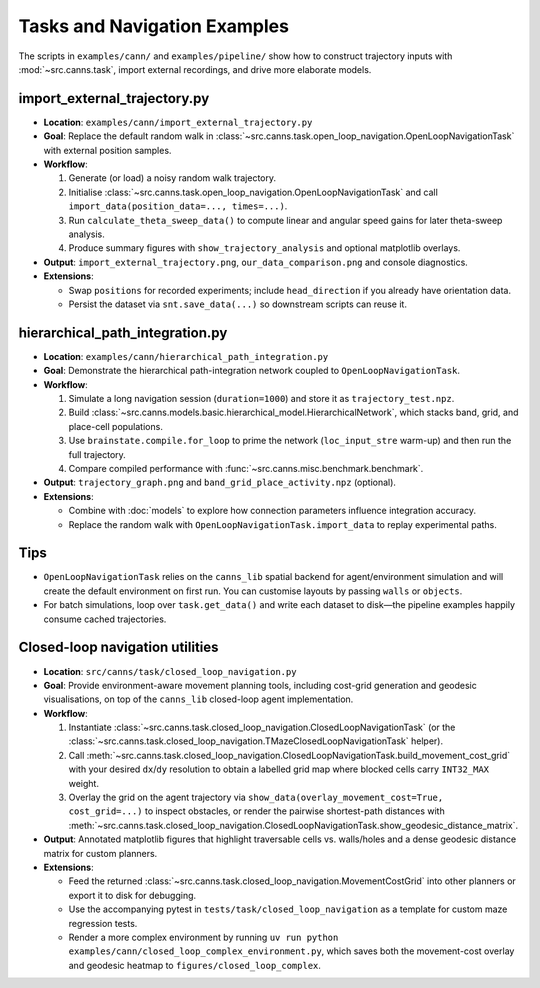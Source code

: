 Tasks and Navigation Examples
=============================

The scripts in ``examples/cann/`` and ``examples/pipeline/`` show how to construct trajectory
inputs with :mod:`~src.canns.task`, import external recordings, and drive more elaborate models.

import_external_trajectory.py
-----------------------------

- **Location**: ``examples/cann/import_external_trajectory.py``
- **Goal**: Replace the default random walk in :class:`~src.canns.task.open_loop_navigation.OpenLoopNavigationTask`
  with external position samples.
- **Workflow**:

  1. Generate (or load) a noisy random walk trajectory.
  2. Initialise :class:`~src.canns.task.open_loop_navigation.OpenLoopNavigationTask` and call
     ``import_data(position_data=..., times=...)``.
  3. Run ``calculate_theta_sweep_data()`` to compute linear and angular speed gains for later theta-sweep analysis.
  4. Produce summary figures with ``show_trajectory_analysis`` and optional matplotlib overlays.
- **Output**: ``import_external_trajectory.png``, ``our_data_comparison.png`` and console diagnostics.
- **Extensions**:

  - Swap ``positions`` for recorded experiments; include ``head_direction`` if you already have orientation data.
  - Persist the dataset via ``snt.save_data(...)`` so downstream scripts can reuse it.

hierarchical_path_integration.py
--------------------------------

- **Location**: ``examples/cann/hierarchical_path_integration.py``
- **Goal**: Demonstrate the hierarchical path-integration network coupled to ``OpenLoopNavigationTask``.
- **Workflow**:

  1. Simulate a long navigation session (``duration=1000``) and store it as ``trajectory_test.npz``.
  2. Build :class:`~src.canns.models.basic.hierarchical_model.HierarchicalNetwork`,
     which stacks band, grid, and place-cell populations.
  3. Use ``brainstate.compile.for_loop`` to prime the network (``loc_input_stre`` warm-up) and then run the full trajectory.
  4. Compare compiled performance with :func:`~src.canns.misc.benchmark.benchmark`.
- **Output**: ``trajectory_graph.png`` and ``band_grid_place_activity.npz`` (optional).
- **Extensions**:

  - Combine with :doc:`models` to explore how connection parameters influence integration accuracy.
  - Replace the random walk with ``OpenLoopNavigationTask.import_data`` to replay experimental paths.


Tips
----

- ``OpenLoopNavigationTask`` relies on the ``canns_lib`` spatial backend for agent/environment
  simulation and will create the default environment on first run. You can customise layouts by
  passing ``walls`` or ``objects``.
- For batch simulations, loop over ``task.get_data()`` and write each dataset to disk—the pipeline examples
  happily consume cached trajectories.


Closed-loop navigation utilities
--------------------------------

- **Location**: ``src/canns/task/closed_loop_navigation.py``
- **Goal**: Provide environment-aware movement planning tools, including cost-grid generation and
  geodesic visualisations, on top of the ``canns_lib`` closed-loop agent implementation.
- **Workflow**:

  1. Instantiate :class:`~src.canns.task.closed_loop_navigation.ClosedLoopNavigationTask`
     (or the :class:`~src.canns.task.closed_loop_navigation.TMazeClosedLoopNavigationTask` helper).
  2. Call :meth:`~src.canns.task.closed_loop_navigation.ClosedLoopNavigationTask.build_movement_cost_grid`
     with your desired ``dx``/``dy`` resolution to obtain a labelled grid map where blocked cells carry
     ``INT32_MAX`` weight.
  3. Overlay the grid on the agent trajectory via ``show_data(overlay_movement_cost=True, cost_grid=...)``
     to inspect obstacles, or render the pairwise shortest-path distances with
     :meth:`~src.canns.task.closed_loop_navigation.ClosedLoopNavigationTask.show_geodesic_distance_matrix`.
- **Output**: Annotated matplotlib figures that highlight traversable cells vs. walls/holes and a dense
  geodesic distance matrix for custom planners.
- **Extensions**:

  - Feed the returned :class:`~src.canns.task.closed_loop_navigation.MovementCostGrid` into other planners or
    export it to disk for debugging.
  - Use the accompanying pytest in ``tests/task/closed_loop_navigation`` as a template for custom maze
    regression tests.
  - Render a more complex environment by running ``uv run python examples/cann/closed_loop_complex_environment.py``,
    which saves both the movement-cost overlay and geodesic heatmap to ``figures/closed_loop_complex``.
